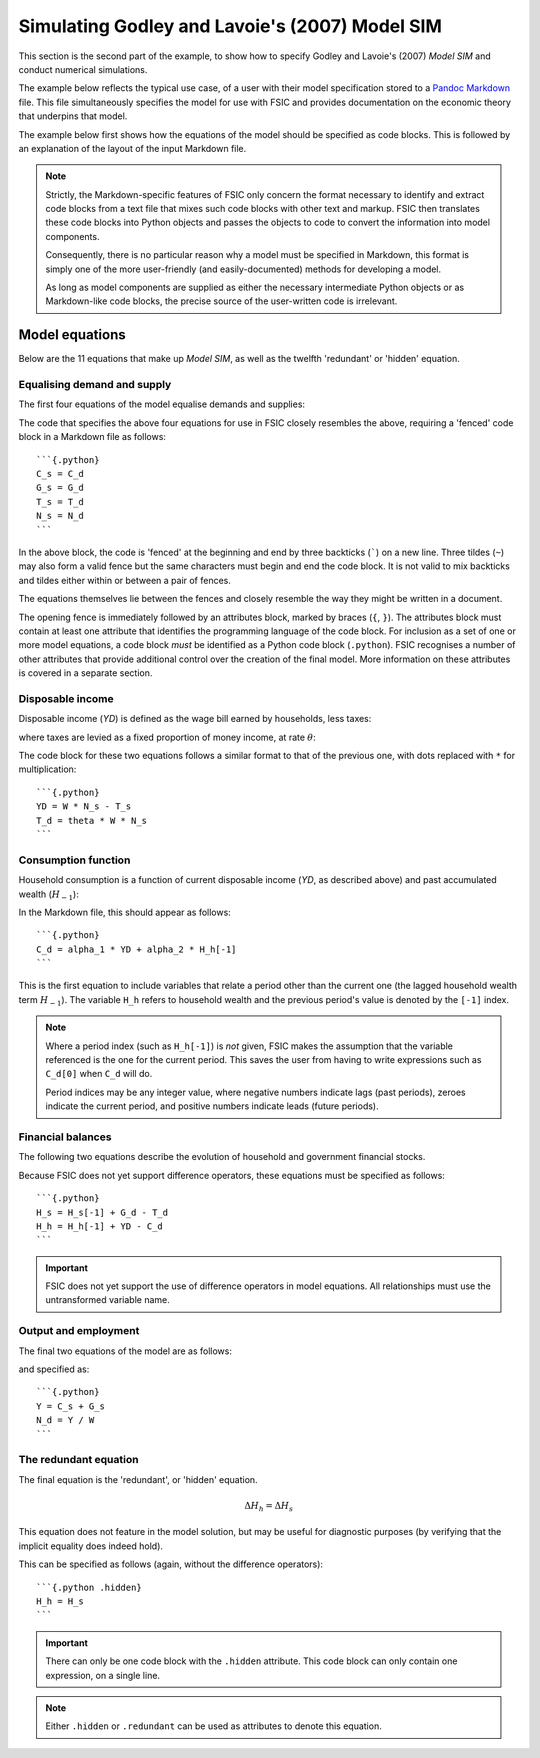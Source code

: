 .. _example-run:

***********************************************
Simulating Godley and Lavoie's (2007) Model SIM
***********************************************

This section is the second part of the example, to show how to specify Godley
and Lavoie's (2007) *Model SIM* and conduct numerical simulations.

The example below reflects the typical use case, of a user with their model
specification stored to a `Pandoc Markdown`_ file. This file simultaneously
specifies the model for use with FSIC and provides documentation on the economic
theory that underpins that model.

.. _`Pandoc Markdown`: http://johnmacfarlane.net/pandoc/README.html#pandocs-markdown

The example below first shows how the equations of the model should be specified
as code blocks. This is followed by an explanation of the layout of the input
Markdown file.

.. Note::

   Strictly, the Markdown-specific features of FSIC only concern the format
   necessary to identify and extract code blocks from a text file that mixes
   such code blocks with other text and markup. FSIC then translates these code
   blocks into Python objects and passes the objects to code to convert the
   information into model components.

   Consequently, there is no particular reason why a model must be specified in
   Markdown, this format is simply one of the more user-friendly (and
   easily-documented) methods for developing a model.

   As long as model components are supplied as either the necessary intermediate
   Python objects or as Markdown-like code blocks, the precise source of the
   user-written code is irrelevant.


.. _example-run-equations:

Model equations
===============

Below are the 11 equations that make up *Model SIM*, as well as the twelfth
'redundant' or 'hidden' equation.


.. _example-run-equations-ds:

Equalising demand and supply
----------------------------

The first four equations of the model equalise demands and supplies:

.. math::
   :label: sd-consumption

   C_s = C_d

.. math::
   :label: sd-government

   G_s = G_d

.. math::
   :label: sd-taxes

   T_s = T_d

.. math::
   :label: sd-labour

   N_s = N_d

The code that specifies the above four equations for use in FSIC closely
resembles the above, requiring a 'fenced' code block in a Markdown file as
follows::

	```{.python}
	C_s = C_d
	G_s = G_d
	T_s = T_d
	N_s = N_d
	```

In the above block, the code is 'fenced' at the beginning and end by three
backticks (`````) on a new line. Three tildes (``~``) may also form a valid
fence but the same characters must begin and end the code block. It is not valid
to mix backticks and tildes either within or between a pair of fences.

The equations themselves lie between the fences and closely resemble the way
they might be written in a document.

The opening fence is immediately followed by an attributes block, marked by
braces (``{``, ``}``). The attributes block must contain at least one attribute
that identifies the programming language of the code block. For inclusion as a
set of one or more model equations, a code block *must* be identified as a
Python code block (``.python``). FSIC recognises a number of other attributes
that provide additional control over the creation of the final model. More
information on these attributes is covered in a separate section.


.. _example-run-equations-income:

Disposable income
-----------------

Disposable income (*YD*) is defined as the wage bill earned by households, less
taxes:

.. math::
   :label: income

   YD = W . N_s - T_s

where taxes are levied as a fixed proportion of money income, at rate |theta|:

.. math::
   :label: taxation

   T_d = \theta . W. N_s \qquad \theta < 1

.. |theta| replace:: :math:`\theta`

The code block for these two equations follows a similar format to that of the
previous one, with dots replaced with ``*`` for multiplication::

	```{.python}
	YD = W * N_s - T_s
	T_d = theta * W * N_s
	```


.. _example-run-equations-consumption:

Consumption function
--------------------

Household consumption is a function of current disposable income (*YD*, as
described above) and past accumulated wealth (|H[-1]|):

.. math::
   :label: consumption

   C_d = \alpha _1 . YD + \alpha _2 . H_{h-1} \qquad 0 < \alpha _1 < \alpha _2 < 1

.. |H[-1]| replace:: :math:`H_{-1}`

In the Markdown file, this should appear as follows::

	```{.python}
	C_d = alpha_1 * YD + alpha_2 * H_h[-1]
	```

This is the first equation to include variables that relate a period other than
the current one (the lagged household wealth term |H[-1]|). The variable ``H_h``
refers to household wealth and the previous period's value is denoted by the
``[-1]`` index.

.. Note::
   Where a period index (such as ``H_h[-1]``) is *not* given, FSIC makes the
   assumption that the variable referenced is the one for the current
   period. This saves the user from having to write expressions such as
   ``C_d[0]`` when ``C_d`` will do.

   Period indices may be any integer value, where negative numbers indicate lags
   (past periods), zeroes indicate the current period, and positive numbers
   indicate leads (future periods).


.. _example-run-balances:

Financial balances
------------------

The following two equations describe the evolution of household and government
financial stocks.

.. math::
   :label: government-debt

   \Delta H_s = H_s - H_{s-1} = G_d - T_d

.. |H_s| replace:: :math:`H_s`

.. math::
   :label: household-wealth

   \Delta H_h = H_h - H_{h-1} = YD - C_d

Because FSIC does not yet support difference operators, these equations must be
specified as follows::

	```{.python}
	H_s = H_s[-1] + G_d - T_d
	H_h = H_h[-1] + YD - C_d
	```

.. important::
   FSIC does not yet support the use of difference operators in model
   equations. All relationships must use the untransformed variable name.


.. _example-run-output-employment:

Output and employment
---------------------

The final two equations of the model are as follows:

.. math::
   :label: output

   Y = C_s + G_s

.. math::
   :label: labour

   N_d = \frac{Y}{W}

and specified as::

	```{.python}
	Y = C_s + G_s
	N_d = Y / W
	```


.. _example-run-redundant:

The redundant equation
----------------------

The final equation is the 'redundant', or 'hidden' equation.

.. math::
   \Delta H_h = \Delta H_s

This equation does not feature in the model solution, but may be useful for
diagnostic purposes (by verifying that the implicit equality does indeed hold).

This can be specified as follows (again, without the difference operators)::

	```{.python .hidden}
	H_h = H_s
	```

.. Important::
   There can only be one code block with the ``.hidden`` attribute. This code
   block can only contain one expression, on a single line.

.. Note::
   Either ``.hidden`` or ``.redundant`` can be used as attributes to denote this
   equation.
